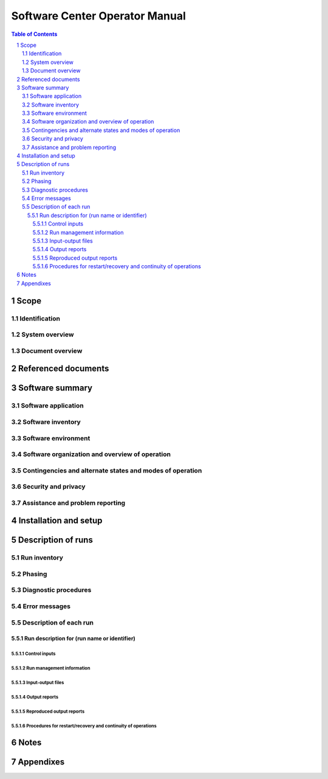 =================================
 Software Center Operator Manual
=================================

.. contents:: Table of Contents
.. sectnum::


Scope
=====

.. This section shall be divided into the following paragraphs.


Identification
--------------

.. This paragraph shall contain a full identification of the system
   and software to which this document applies, including, as
   applicable, identification number(s), title(s), abbreviation(s),
   version number(s), and release number(s).


System overview
---------------

.. This paragraph shall briefly state the purpose of the system and
   the software to which this document applies. It shall describe the
   general nature of the system and software; summarize the history of
   system development, operation, and maintenance; identify the
   project sponsor, acquirer, user, developer, and support agencies;
   identify current and planned operating sites; and list other
   relevant documents.


Document overview
-----------------

.. This paragraph shall summarize the purpose and contents of this
   manual and shall describe any security or privacy considerations
   associated with its use.


Referenced documents
====================

.. This section shall list the number, title, revision, and date of
   all documents referenced in this manual. This section shall also
   identify the source for all documents not available through normal
   Government stocking activities.


Software summary
================

.. This section shall be divided into the following paragraphs.


Software application
--------------------

.. This paragraph shall provide a brief description of the intended
   uses of the software. Capabilities, operating improvements, and
   benefits expected from its use shall be described.


Software inventory
------------------

.. This paragraph shall identify all software files, including
   databases and data files, that must be installed for the software
   to operate. The identification shall include security and privacy
   considerations for each file and identification of the software
   necessary to continue or resume operation in case of an emergency.


Software environment
--------------------

.. This paragraph shall identify the hardware, software, manual
   operations, and other resources needed to install and operate the
   software. Included, as applicable, shall be identification of:

.. Computer equipment that must be present, including amount of memory
   needed, amount of auxiliary storage needed, and peripheral
   equipment such as terminals, printers, and other input/output
   devices
   Communications equipment that must be present
   Other software that must be present, such as networking software,
   operating systems, databases, data files, utilities, permanent
   files that are referenced, created, or updated by the software; and
   databases/data files necessary to resume operation in the event of
   emergencies
   Forms, procedures, or other manual operations that must be present
   Other facilities, equipment, or resources that must be present

Software organization and overview of operation
-----------------------------------------------

.. This paragraph shall provide a brief description of the
   organization and operation of the software from the operator's
   point of view. The description shall include, as applicable:

.. Logical components of the software, from the operator's point of
   view, and an overview of the purpose/operation of each component
   Types of inputs/access that can be made to the software and the
   software's response to each type
   The reports and other outputs that are produced by the software,
   including security and privacy considerations for each
   Typical run times and factors that affect it
   Organization of software operation into runs. This description
   shall use a chart, if applicable, showing how the different
   operations are interrelated. If sets of runs are grouped by time
   periods or cycles, each set of integrated operations required on a
   daily, weekly, etc., basis shall be presented. If runs may be
   grouped logically by organizational level, the groups of runs that
   can be performed by each organizational level such as headquarters
   processing, field activity processing, etc., shall be presented.
   Any system restrictions, waivers of operational standards,
   information oriented toward specific support areas (for example,
   library, small computer and teleprocessing support, interfaces with
   other systems), or other special aspects of processing
   General description of the communications functions and processes
   of the software, including, as applicable, a diagram of the
   communications network used in the system

Contingencies and alternate states and modes of operation
---------------------------------------------------------

.. This paragraph shall explain the differences in software operation
   at times of emergency and in various states and modes of operation,
   if applicable.


Security and privacy
--------------------

.. This paragraph shall contain an overview of the security and
   privacy considerations associated with the software. A warning
   shall be included regarding making unauthorized copies of software
   or documents, if applicable.


Assistance and problem reporting
--------------------------------

.. This paragraph shall identify points of contact and procedures to
   be followed to obtain assistance and report problems encountered in
   operating the software.


Installation and setup
======================

.. This paragraph shall describe any procedures that the operator must
   perform to install the software on the equipment, to configure the
   software, to delete or overwrite former files or data, and to enter
   parameters for software operation. Safety precautions, marked by
   WARNING or CAUTION, shall be included where applicable.


Description of runs
===================

.. This section shall be divided into the following paragraphs to
   provide a description of the runs to be performed. Safety
   precautions, marked by WARNING or CAUTION, shall be included where
   applicable.


Run inventory
-------------

.. This paragraph shall provide a list of the runs to be performed,
   identifying the software and the jobs that make up each run. It
   shall include a brief summary of the purpose of each run and shall
   relate the list to the run descriptions included in the remainder
   of this section.


Phasing
-------

.. This paragraph shall describe acceptable phasing of the software
   into a logical series of operations. A run may be phased to permit
   manual or semiautomatic checking of intermediate results, to
   provide the user with intermediate results for other purposes, or
   to permit a logical break if higher priority jobs are submitted. An
   example of the minimum division for most systems would be edit,
   file update, and report preparation.


Diagnostic procedures
---------------------

.. This paragraph shall provide the setup and execution procedures for
   any software diagnostics. Included shall be procedures for
   validation and trouble shooting. All parameters (both input and
   output), codes, and range values for diagnostic software shall be
   explained.


Error messages
--------------

.. This paragraph shall list all error messages output by the
   software, along with the meaning and corresponding correction
   procedure for each message.


Description of each run
-----------------------

.. This paragraph shall be divided into the following subpara-graphs.


Run description for (run name or identifier)
~~~~~~~~~~~~~~~~~~~~~~~~~~~~~~~~~~~~~~~~~~~~

.. This paragraph shall identify a run and shall be divided into the
   following subparagraphs to describe the run.


Control inputs
++++++++++++++

.. This paragraph shall provide a listing of the run stream of job
   control statements needed to initiate the run.


Run management information
++++++++++++++++++++++++++

.. This paragraph shall provide the information needed to manage the
   run including, as applicable:

.. Peripheral and resource requirements
   Security and privacy considerations
   Method of initiation, such as on request, after another run, or at
   a predetermined time
   Estimated run time
   Required turnaround time
   Messages and responses
   Procedures for taking check points
   Waivers from operational standards

Input-output files
++++++++++++++++++

.. This paragraph shall provide information about the files and
   databases that serve as input to or that are created or updated by
   the run. Included for each shall be information such as name,
   security and privacy, recording medium, retention schedule, and
   disposition.


Output reports
++++++++++++++

.. This paragraph shall provide information about the reports that are
   produced during the run. In-cluded for each report shall be the
   following information, as applicable: report identifier, product
   control number, report control symbol, title, security and privacy,
   media (e.g., hard copy, magnetic tape), volume of report, number of
   copies, and distribution of copies.


Reproduced output reports
+++++++++++++++++++++++++

.. This paragraph shall provide information about computer-generated
   reports that are subse-quently reproduced by other means. Included
   for each report shall be information such as report identification,
   security and privacy, reproduction technique, paper size, binding
   method, number of copies, and distribution of copies.


Procedures for restart/recovery and continuity of operations
++++++++++++++++++++++++++++++++++++++++++++++++++++++++++++

.. This paragraph shall provide procedures to be followed by operator
   personnel concerning re-start/recovery in the event of a system
   failure and for continuity of operations in the event of
   emergencies.


Notes
=====

.. This section shall contain any general information that aids in
   understanding this document (e.g., background information,
   glossary, rationale). This section shall include an alphabetical
   listing of all acronyms, abbreviations, and their meanings as used
   in this document and a list of terms and definitions needed to
   understand this document.


Appendixes
==========

.. Appendixes may be used to provide information published separately
   for convenience in document maintenance (e.g., charts, classified
   data). As applicable, each appendix shall be referenced in the main
   body of the document where the data would normally have been
   provided. Appendixes may be bound as separate documents for ease in
   handling. Appendixes shall be lettered alphabetically (A, B,
   etc.).



